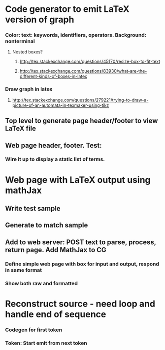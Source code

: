 #+STARTUP: showall
* Code generator to emit LaTeX version of graph
*** Color: text: keywords, identifiers, operators. Background: nonterminal
**** Nested boxes?
***** http://tex.stackexchange.com/questions/45170/resize-box-to-fit-text
***** http://tex.stackexchange.com/questions/83930/what-are-the-different-kinds-of-boxes-in-latex
*** Draw graph in latex
**** http://tex.stackexchange.com/questions/279221/trying-to-draw-a-picture-of-an-automata-in-texmaker-using-tikz
** Top level to generate page header/footer to view LaTeX file
** Web page header, footer. Test: 
*** Wire it up to display a static list of terms.

* Web page with LaTeX output using mathJax
** Write test sample
** Generate to match sample
** Add to web server: POST text to parse, process, return page. Add MathJax to CG
*** Define simple web page with box for input and output, respond in same format
*** Show both raw and formatted
* Reconstruct source - need loop and handle end of sequence
*** Codegen for first token
*** Token: Start emit from next token
